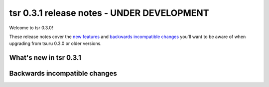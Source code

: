 ===========================================
tsr 0.3.1 release notes - UNDER DEVELOPMENT
===========================================

Welcome to tsr 0.3.0!

These release notes cover the `new features`_ and `backwards incompatible
changes`_ you'll want to be aware of when upgrading from tsuru 0.3.0 or older
versions.

.. _`new features`: `What's new in tsr 0.3.1`_

What's new in tsr 0.3.1
=======================

Backwards incompatible changes
==============================
